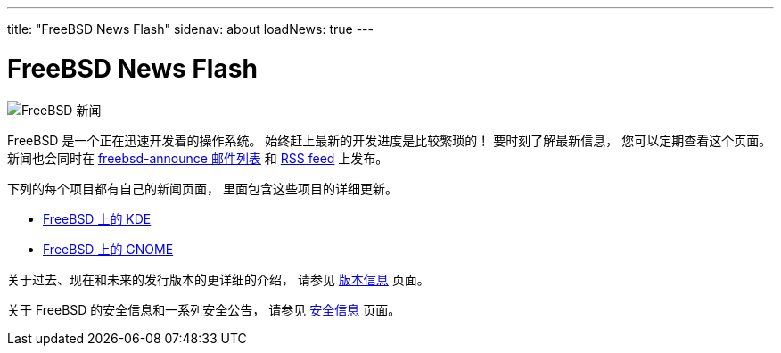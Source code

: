 ---
title: "FreeBSD News Flash"
sidenav: about
loadNews: true
---

// Tracked File: website/content/en/news/newsflash.adoc
// Original Commit: 762d98e0b9e94c17e6276bfac9a1a88b812d0e69

= FreeBSD News Flash

[.right]
image:../../../gifs/news.jpg[FreeBSD 新闻]

FreeBSD 是一个正在迅速开发着的操作系统。 始终赶上最新的开发进度是比较繁琐的！ 要时刻了解最新信息， 您可以定期查看这个页面。 新闻也会同时在 link:{handbook}#ERESOURCES-MAIL[freebsd-announce 邮件列表] 和 link:../feed.xml[RSS feed] 上发布。

下列的每个项目都有自己的新闻页面， 里面包含这些项目的详细更新。

* link:http://freebsd.kde.org/[FreeBSD 上的 KDE]
* link:../../../gnome/[FreeBSD 上的 GNOME]

关于过去、现在和未来的发行版本的更详细的介绍， 请参见 link:../../releases/[版本信息] 页面。

关于 FreeBSD 的安全信息和一系列安全公告， 请参见 link:../../security/[安全信息] 页面。
